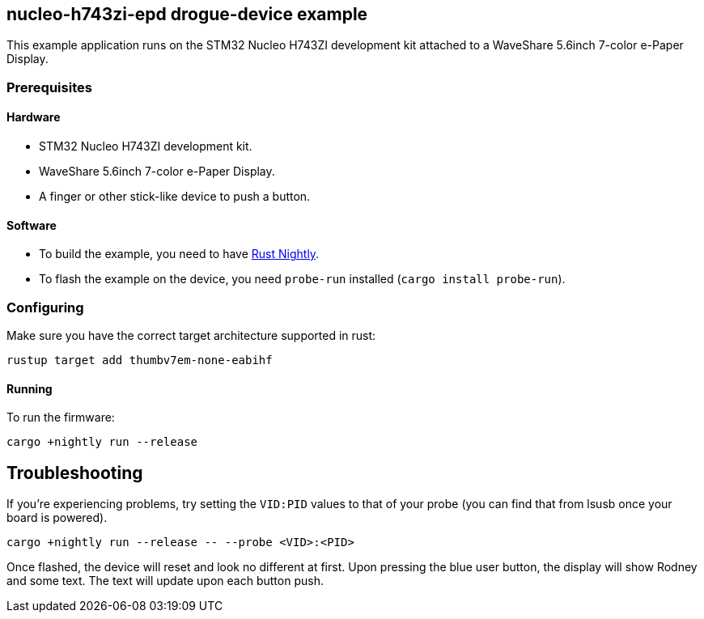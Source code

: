 == nucleo-h743zi-epd drogue-device example

This example application runs on the STM32 Nucleo H743ZI development kit attached to a
WaveShare 5.6inch 7-color e-Paper Display.

=== Prerequisites

==== Hardware

* STM32 Nucleo H743ZI development kit.
* WaveShare 5.6inch 7-color e-Paper Display.
* A finger or other stick-like device to push a button.

==== Software

* To build the example, you need to have link:https://rustup.rs/[Rust Nightly].
* To flash the example on the device, you need `probe-run` installed (`cargo install probe-run`).

=== Configuring

Make sure you have the correct target architecture supported in rust:

....
rustup target add thumbv7em-none-eabihf
....

==== Running

To run the firmware:

....
cargo +nightly run --release
....

== Troubleshooting

If you’re experiencing problems, try setting the `VID:PID` values to that of your probe (you can find that from lsusb once your board is powered).

....
cargo +nightly run --release -- --probe <VID>:<PID>
....

Once flashed, the device will reset and look no different at first. 
Upon pressing the blue user button, the display will show Rodney and some text.
The text will update upon each button push.
